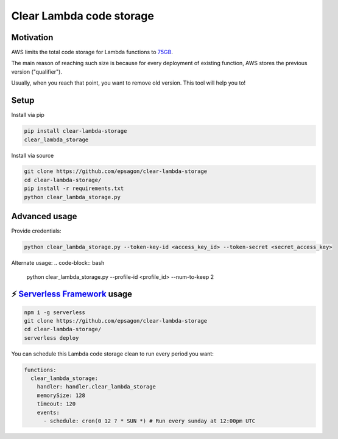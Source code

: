 Clear Lambda code storage
===========================


Motivation
-----------
AWS limits the total code storage for Lambda functions to `75GB <https://docs.aws.amazon.com/lambda/latest/dg/limits.html#limits-list>`_.

The main reason of reaching such size is because for every deployment of existing function, AWS stores the previous version ("qualifier").

Usually, when you reach that point, you want to remove old version.
This tool will help you to!


Setup
-----
Install via pip

.. code-block:: bash

    pip install clear-lambda-storage
    clear_lambda_storage

Install via source

.. code-block:: bash

    git clone https://github.com/epsagon/clear-lambda-storage
    cd clear-lambda-storage/
    pip install -r requirements.txt
    python clear_lambda_storage.py


Advanced usage
---------------

Provide credentials:

.. code-block:: bash

    python clear_lambda_storage.py --token-key-id <access_key_id> --token-secret <secret_access_key>

Alternate usage:
.. code-block:: bash

    python clear_lambda_storage.py --profile-id <profile_id> --num-to-keep 2

⚡️ `Serverless Framework <https://serverless.com>`_ usage
----------------------------------------------------------
.. code-block:: bash

    npm i -g serverless
    git clone https://github.com/epsagon/clear-lambda-storage
    cd clear-lambda-storage/
    serverless deploy

You can schedule this Lambda code storage clean to run every period you want:

.. code-block:: yaml

    functions:
      clear_lambda_storage:
        handler: handler.clear_lambda_storage
        memorySize: 128
        timeout: 120
        events:
          - schedule: cron(0 12 ? * SUN *) # Run every sunday at 12:00pm UTC
